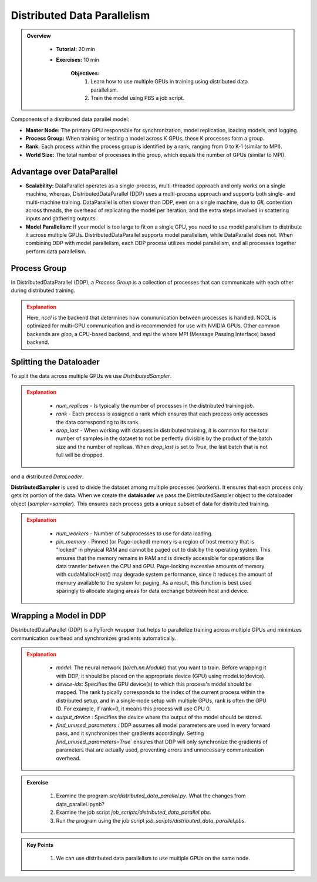 Distributed Data Parallelism
=============================

.. admonition:: Overview
   :class: Overview

    * **Tutorial:** 20 min
    * **Exercises:** 10 min

        **Objectives:**
            #. Learn how to use multiple GPUs in training using distributed data parallelism. 
            #. Train the model using PBS a job script.


Components of a distributed data parallel model:

- **Master Node:** The primary GPU responsible for synchronization, model replication, loading models, and logging.
- **Process Group:** When training or testing a model across K GPUs, these K processes form a group.
- **Rank:** Each process within the process group is identified by a rank, ranging from 0 to K-1 (similar to MPI).
- **World Size:** The total number of processes in the group, which equals the number of GPUs (similar to MPI).

Advantage over DataParallel
****************************

- **Scalability:** DataParallel operates as a single-process, multi-threaded approach and only works on a single machine, whereas, DistributedDataParallel (DDP) uses a multi-process approach and supports both single- and multi-machine training. DataParallel is often slower than DDP, even on a single machine, due to *GIL* contention across threads, the overhead of replicating the model per iteration, and the extra steps involved in scattering inputs and gathering outputs.
  
- **Model Parallelism:** If your model is too large to fit on a single GPU, you need to use model parallelism to distribute it across multiple GPUs. DistributedDataParallel supports model parallelism, while DataParallel does not. When combining DDP with model parallelism, each DDP process utilizes model parallelism, and all processes together perform data parallelism.


Process Group
*************

In DistributedDataParallel (DDP), a *Process Group* is a collection of processes that can communicate with each other during distributed training. 

.. code-block:: python
    :linenos:

    import torch.distributed as dist
    
    def setup(rank, world_size):
        os.environ['MASTER_ADDR'] = 'localhost'
        os.environ['MASTER_PORT'] = '12355'
        dist.init_process_group("nccl", rank=rank, world_size=world_size)

.. admonition:: Explanation
   :class: attention

   Here, `nccl` is the backend that determines how communication between processes is handled. 
   NCCL is optimized for multi-GPU communication and is recommended for use with NVIDIA GPUs.
   Other common backends are `gloo`, a CPU-based backend, and `mpi`
   the where MPI (Message Passing Interface) based backend.

Splitting the Dataloader
************************

To split the data across multiple GPUs we use `DistributedSampler`.

.. code-block:: python
    :linenos:

    def prepare(rank, world_size, batch_size=32, pin_memory=False, num_workers=0):
        dataset = PimaDataset(datapath)
        sampler = DistributedSampler(dataset, num_replicas=world_size, rank=rank, shuffle=False, drop_last=False)
    
        dataloader = DataLoader(dataset, batch_size=batch_size, pin_memory=pin_memory, num_workers=num_workers, drop_last=False, shuffle=False, sampler=sampler)
    
        return dataloader


.. admonition:: Explanation
   :class: attention

    - `num_replicas` - Is typically the number of processes in the distributed training job.
    - `rank` - Each process is assigned a rank which ensures that each process only accesses the data corresponding to its rank.
    - `drop_last` -   When working with datasets in distributed training, it is common for the total number of samples in the dataset to not be perfectly divisible by the product of the batch size and the number of replicas. When `drop_last` is set to *True*, the last batch that is not full will be dropped. 

and a distributed `DataLoader`.

**DistributedSampler** is used to divide the dataset among multiple processes (workers). It ensures 
that each process only gets its portion of the data. When we create the **dataloader** we pass the 
DistributedSampler object to the dataloader object (*sampler=sampler*). This ensures each process gets
a unique subset of data for distributed training.


.. admonition:: Explanation
   :class: attention

    - `num_workers` - Number of subprocesses to use for data loading.
    - `pin_memory` - Pinned (or Page-locked) memory is a region of host memory that is "locked" in physical RAM and cannot be paged out to disk by the operating system. This ensures that the memory remains in RAM and is directly accessible for operations like data transfer between the CPU and GPU. Page-locking excessive amounts of memory with cudaMallocHost() may degrade system performance, since it reduces the amount of memory available to the system for paging. As a result, this function is best used sparingly to allocate staging areas for data exchange between host and device.

    .. image:: ../figs/pinning.png



Wrapping a Model in DDP
**********************

DistributedDataParallel (DDP) is a PyTorch wrapper that helps to parallelize training across multiple GPUs and minimizes communication overhead and 
synchronizes gradients automatically.


.. code-block:: python
    :linenos:

    model_ddp = DDP(model, device_ids=[rank], output_device=rank, find_unused_parameters=True)

.. admonition:: Explanation
   :class: attention

    - `model`: The neural network (`torch.nn.Module`) that you want to train. Before wrapping it with DDP, it should be placed on the appropriate device (GPU) using model.to(device).
    - `device-ids`: Specifies the GPU device(s) to which this process's model should be mapped. The rank typically corresponds to the index of the current process within the distributed setup, and in a single-node setup with multiple GPUs, rank is often the GPU ID. For example, if rank=0, it means this process will use GPU 0.
    - `output_device` : Specifies the device where the output of the model should be stored.
    - `find_unused_parameters` : DDP assumes all model parameters are used in every forward pass, and it synchronizes their gradients accordingly. Setting `find_unused_parameters=True`` ensures that DDP will only synchronize the gradients of parameters that are actually used, preventing errors and unnecessary communication overhead.

.. admonition:: Exercise
   :class: todo

    1. Examine the program *src/distributed_data_parallel.py*. What the changes from data_parallel.ipynb?
    2. Examine the job script *job_scripts/distributed_data_parallel.pbs*.
    3. Run the program using the job script *job_scripts/distributed_data_parallel.pbs*.

    .. code-block:: console
        :linenos:

        cd job_scripts
        qsub distributed_data_parallel.pbs


.. admonition:: Key Points
   :class: hint

    #. We can use distributed data parallelism to use multiple GPUs on the same node.